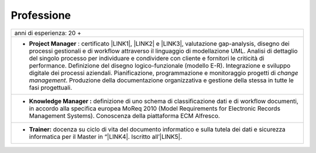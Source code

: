 
.. _h66595b446b94c657e2a637607af49:

Professione
***********


+---------------------------------------------------------------------------------------------------------------------------------------------------------------------------------------------------------------------------------------------------------------------------------------------------------------------------------------------------------------------------------------------------------------------------------------------------------------------------------------------------------------------------------------------------------------------------------------------------------------------+
|anni di esperienza: 20 +                                                                                                                                                                                                                                                                                                                                                                                                                                                                                                                                                                                             |
+---------------------------------------------------------------------------------------------------------------------------------------------------------------------------------------------------------------------------------------------------------------------------------------------------------------------------------------------------------------------------------------------------------------------------------------------------------------------------------------------------------------------------------------------------------------------------------------------------------------------+
|* \ |STYLE0|\  : certificato \ |LINK1|\ , \ |LINK2|\  e \ |LINK3|\ , valutazione gap-analysis, disegno dei processi gestionali e di workflow attraverso il linguaggio di modellazione UML. Analisi di dettaglio del singolo processo per individuare e condividere con cliente e fornitori le criticità di performance. Definizione del disegno logico-funzionale (modello E-R). Integrazione e sviluppo digitale dei processi aziendali. Pianificazione, programmazione e monitoraggio progetti di \ |STYLE1|\ . Produzione della documentazione organizzativa e gestione della stessa in tutte le fasi progettuali.|
+---------------------------------------------------------------------------------------------------------------------------------------------------------------------------------------------------------------------------------------------------------------------------------------------------------------------------------------------------------------------------------------------------------------------------------------------------------------------------------------------------------------------------------------------------------------------------------------------------------------------+
|* \ |STYLE2|\  definizione di uno schema di classificazione dati e di workflow documenti, in accordo alla specifica europea MoReq 2010 (Model Requirements for Electronic Records Management Systems). Conoscenza della piattaforma ECM Alfresco.                                                                                                                                                                                                                                                                                                                                                                    |
+---------------------------------------------------------------------------------------------------------------------------------------------------------------------------------------------------------------------------------------------------------------------------------------------------------------------------------------------------------------------------------------------------------------------------------------------------------------------------------------------------------------------------------------------------------------------------------------------------------------------+
|* \ |STYLE3|\  docenza su ciclo di vita del documento informatico e sulla tutela dei dati e sicurezza informatica per il Master in “\ |LINK4|\ . Iscritto all’\ |LINK5|\ .                                                                                                                                                                                                                                                                                                                                                                                                                                           |
+---------------------------------------------------------------------------------------------------------------------------------------------------------------------------------------------------------------------------------------------------------------------------------------------------------------------------------------------------------------------------------------------------------------------------------------------------------------------------------------------------------------------------------------------------------------------------------------------------------------------+


.. bottom of content


.. |STYLE0| replace:: **Project Manager**

.. |STYLE1| replace:: *change management*

.. |STYLE2| replace:: **Knowledge Manager :**

.. |STYLE3| replace:: **Trainer:**


.. |LINK1| raw:: html

    <a href="https://drive.google.com/file/d/0BwgtyP2q54TATGlhT2F0cnhab1E/view?usp=sharing" target="_blank">PRINCE2</a>

.. |LINK2| raw:: html

    <a href="https://drive.google.com/file/d/0BwgtyP2q54TAZFJ5ME5MQm5nMjA/view?usp=sharing" target="_blank">COBIT5</a>

.. |LINK3| raw:: html

    <a href="https://drive.google.com/file/d/0BwgtyP2q54TAM18xRWhCQWZLUGM/view?usp=sharing" target="_blank">ITIL foundation</a>

.. |LINK4| raw:: html

    <a href="https://drive.google.com/file/d/1iPYuVLP6li1nmRz295IJQRjaPMtTB44c/view?usp=sharing" target="_blank">Digitalizzazione della PA” de Il Sole 24 ORE Business School</a>

.. |LINK5| raw:: html

    <a href="https://miq.dgiai.gov.it/" target="_blank">elenco degli Innovation Manager del Ministero dello Sviluppo Economico</a>

